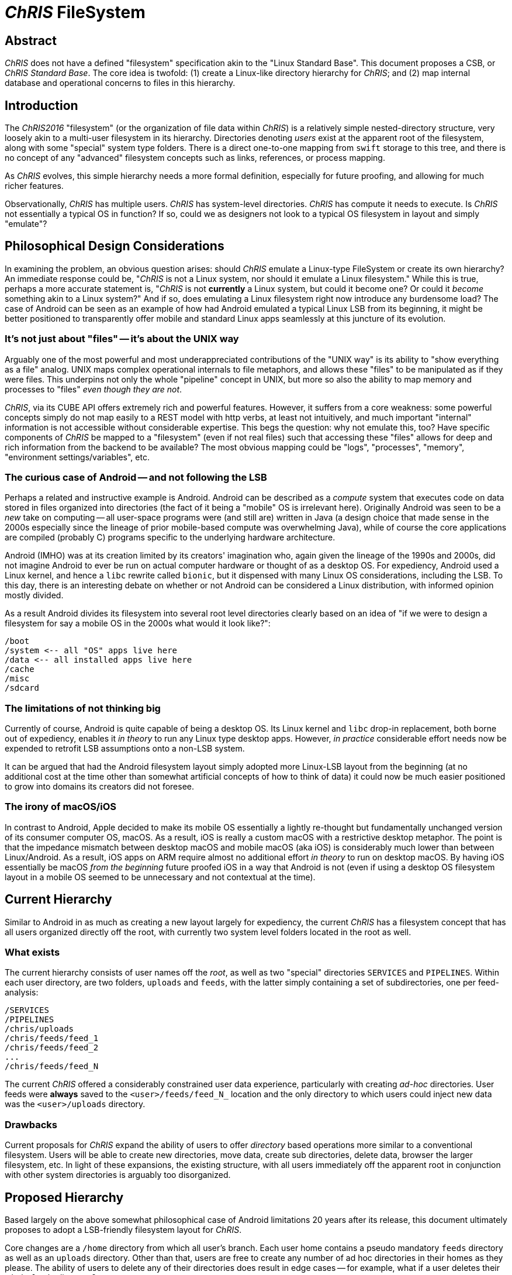 # _ChRIS_ FileSystem

## Abstract

_ChRIS_ does not have a defined "filesystem" specification akin to the "Linux Standard Base". This document proposes a CSB, or _ChRIS Standard Base_. The core idea is twofold: (1) create a Linux-like directory hierarchy for _ChRIS_; and (2) map internal database and operational concerns to files in this hierarchy.

## Introduction

The _ChRIS2016_ "filesystem" (or the organization of file data within _ChRIS_) is a relatively simple nested-directory structure, very loosely akin to a multi-user filesystem in its hierarchy. Directories denoting _users_ exist at the apparent root of the filesystem, along with some "special" system type folders. There is a direct one-to-one mapping from `swift` storage to this tree, and there is no concept of any "advanced" filesystem concepts such as links, references, or process mapping.

As _ChRIS_ evolves, this simple hierarchy needs a more formal definition, especially for future proofing, and allowing for much richer features.

Observationally, _ChRIS_ has multiple users. _ChRIS_ has system-level directories. _ChRIS_ has compute it needs to execute. Is _ChRIS_ not essentially a typical OS in function? If so, could we as designers not look to a typical OS filesystem in layout and simply "emulate"?

## Philosophical Design Considerations

In examining the problem, an obvious question arises: should _ChRIS_ emulate a Linux-type FileSystem or create its own hierarchy? An immediate response could be, "_ChRIS_ is not a Linux system, nor should it emulate a Linux filesystem." While this is true, perhaps a more accurate statement is, "_ChRIS_ is not **currently** a Linux system, but could it become one? Or could it _become_ something akin to a Linux system?" And if so, does emulating a Linux filesystem right now introduce any burdensome load? The case of Android can be seen as an example of how had Android emulated a typical Linux LSB from its beginning, it might be better positioned to transparently offer mobile and standard Linux apps seamlessly at this juncture of its evolution.

### It's not just about "files" -- it's about the UNIX way

Arguably one of the most powerful and most underappreciated contributions of the "UNIX way" is its ability to "show everything as a file" analog. UNIX maps complex operational internals to file metaphors, and allows these "files" to be manipulated as if they were files. This underpins not only the whole "pipeline" concept in UNIX, but more so also the ability to map memory and processes to "files" _even though they are not_.

_ChRIS_, via its CUBE API offers extremely rich and powerful features. However, it suffers from a core weakness: some powerful concepts simply do not map easily to a REST model with http verbs, at least not intuitively, and much important "internal" information is not accessible without considerable expertise. This begs the question: why not emulate this, too? Have specific components of _ChRIS_ be mapped to a "filesystem" (even if not real files) such that accessing these "files" allows for deep and rich information from the backend to be available? The most obvious mapping could be "logs", "processes", "memory", "environment settings/variables", etc.

### The curious case of Android -- and not following the LSB

Perhaps a related and instructive example is Android. Android can be described as a _compute_ system that executes code on data stored in files organized into directories (the fact of it being a "mobile" OS is irrelevant here). Originally Android was seen to be a _new_ take on computing -- all user-space programs were (and still are) written in Java (a design choice that made sense in the 2000s especially since the lineage of prior mobile-based compute was overwhelming Java), while of course the core applications are compiled (probably C) programs specific to the underlying hardware architecture.

Android (IMHO) was at its creation limited by its creators' imagination who, again given the lineage of the 1990s and 2000s, did not imagine Android to ever be run on actual computer hardware or thought of as a desktop OS. For expediency, Android used a Linux kernel, and hence a ``libc`` rewrite called ``bionic``, but it dispensed with many Linux OS considerations, including the LSB. To this day, there is an interesting debate on whether or not Android can be considered a Linux distribution, with informed opinion mostly divided.

As a result Android divides its filesystem into several root level directories clearly based on an idea of "if we were to design a filesystem for say a mobile OS in the 2000s what would it look like?":

[source, console]
----
/boot
/system <-- all "OS" apps live here
/data <-- all installed apps live here
/cache
/misc
/sdcard
----

### The limitations of not thinking big

Currently of course, Android is quite capable of being a desktop OS. Its Linux kernel and ``libc`` drop-in replacement, both borne out of expediency, enables it _in theory_ to run any Linux type desktop apps. However, _in practice_ considerable effort needs now be expended to retrofit LSB assumptions onto a non-LSB system.

It can be argued that had the Android filesystem layout simply adopted more Linux-LSB layout from the beginning (at no additional cost at the time other than somewhat artificial concepts of how to think of data) it could now be much easier positioned to grow into domains its creators did not foresee.

### The irony of macOS/iOS

In contrast to Android, Apple decided to make its mobile OS essentially a lightly re-thought but fundamentally unchanged version of its consumer computer OS, macOS. As a result, iOS is really a custom macOS with a restrictive desktop metaphor. The point is that the impedance mismatch between desktop macOS and mobile macOS (aka iOS) is considerably much lower than between Linux/Android. As a result, iOS apps on ARM require almost no additional effort _in theory_ to run on desktop macOS. By having iOS essentially be macOS _from the beginning_  future proofed iOS in a way that Android is not (even if using a desktop OS filesystem layout in a mobile OS seemed to be unnecessary and not contextual at the time).

## Current Hierarchy

Similar to Android in as much as creating a new layout largely for expediency, the current _ChRIS_ has a filesystem concept that has all users organized directly off the root, with currently two system level folders located in the root as well.

### What exists

The current hierarchy consists of user names off the _root_, as well as two "special" directories ``SERVICES`` and ``PIPELINES``. Within each user directory, are two folders, ``uploads`` and ``feeds``, with the latter simply containing a set of subdirectories, one per feed-analysis:

[source, console]
----
/SERVICES
/PIPELINES
/chris/uploads
/chris/feeds/feed_1
/chris/feeds/feed_2
...
/chris/feeds/feed_N
----

The current _ChRIS_ offered a considerably constrained user data experience, particularly with creating _ad-hoc_ directories. User feeds were **always** saved to the ``<user>/feeds/feed_N_`` location and the only directory to which users could inject new data was the ``<user>/uploads`` directory.

### Drawbacks

Current proposals for _ChRIS_ expand the ability of users to offer _directory_ based operations more similar to a conventional filesystem. Users will be able to create new directories, move data, create sub directories, delete data, browser the larger filesystem, etc. In light of these expansions, the existing structure, with all users immediately off the apparent root in conjunction with other system directories is arguably too disorganized.

## Proposed Hierarchy

Based largely on the above somewhat philosophical case of Android limitations 20 years after its release, this document ultimately proposes to adopt a LSB-friendly filesystem layout for _ChRIS_.

Core changes are a ``/home`` directory from which all user's branch. Each user home contains a pseudo mandatory ``feeds`` directory as well as an ``uploads`` directory. Other than that, users are free to create any number of ad hoc directories in their homes as they please. The ability of users to delete any of their directories does result in edge cases -- for example, what if a user deletes their whole ``feeds`` directory?

Currently, a ``SERVICES`` tree exists off the root to store service-specific hierarchies of files, and a ``PIPELINES`` tree that simply contains uploaded "pipeline" files.

Compute within _ChRIS_ is maintained as a purely database concept. However, what if there were a "file system" reflection of the compute? Is this possible? Is this meaningful or useful?

To this end, finally thus, the following initial root level layout concept is proposed:

[source, console]
----
/etc <-- represent ChRIS-wide system config/operational "data"
/bin <-- groupd "reference" ChRIS-aware CLI apps
/home <-- all users live here
/usr <-- group "plugins"
/var <-- possible location of files to which the system writes data, logs, more
/proc <-- possible mappings of "process" concepts to the filesystem
----

### /home

This is the "easiest" and not especially different from the current system, except by grouping all users within a `/home` subdirectory as opposed to directly off the root. Within ``/home`` are all the system users' home directories.

User home directories in ChRIS should contain by default ``uploads`` and ``feeds`` denoting a user's upload data and directory for all their _ChRIS_ feeds (similarly to how common Linux desktops populate a user's home directory with `Downloads`, `Documents`, `Pictures`, etc.). Perhaps a `.config` directory to contain user-specific configuration information? This also alludes to the currently unspecified problem of user ids and file/directory permissions (discussed elsewhere).

[source, console]
----
/home/chris/uploads
/home/chris/feeds
----

Users are free to create any number of other directories (and directory trees) off their respective homes.

### /etc

While currently not used, a proposal for ``/etc`` could include any _ChRIS_ data, configuration, etc useful for its operation. For instance, currently the _ChRIS_ ancillary service ``pfdcm`` uses several `json` files for its setup and operation. Perhaps these could in future live here for ease of system profiling, replication, etc? Similarly, _ChRIS_ is typically started with a set of environment variables. Having these explicitly "listed" here as "files" could be extremely useful and intuitive.

### /bin

The ChRIS API (and access libraries) provide a rich set of function calls from which to construct powerful and useful companion applications. For the most part, these applications as they might exist in 2023 are not consolidated and haphazardly used. The proposal is to represent a set of "approved" ChRIS cli type applications here. This also alludes to the concept of a ChRIS shell which is a separate RFC.

Typical `/bin` contents could be CLI-type apps that mimic conventional command line applications, `ls`, `cd`, `mkdir`, `mkfd` (make feed), `imp` (import from CLI), etc that operate on the ChRIS filesystem in a manner suggested by the `cfs` prototype (discussed elsewhere).

More complex, but extremely useful admin applications such as adding new host environments, new users, etc all could and should have command line interfaces that are listed here.

### /usr/bin

Similarly, ``/usr/bin`` could become a location wherein internal elements of the _ChRIS_ database (specifically the ``plugins``) are exposed/reflected in filesystem storage. For instance, a ChRIS "shell" command, ``ls /usr/bin`` could return a list of installed plugins.


### /var

System-context specific file hierarchies could be housed here, including all feeds and services. The current ``SERVICES`` tree should become``/var/services``. Similarly the current ``PIPELINES``, ``/var/pipelines``. This also alludes to a `/var/log` directory that could contain system logs, or at least "shadows" of system logs. So, for example a ChRIS shell command:

[source, console]
----
cat /var/log/worker.log
----

if not returning the actual log, could return a command the user could execute to read the actual logs, or some related help text.


## Summary

Using familiar metaphors can greatly enhance adoption. This document proposes that the ChRIS/CUBE internal file hierarchy:

* shift to a more Linux-like file system layout
* provide internal tools to add value to this layout
* provide mappings from internal database concepts to "files"
* implement database managed file system features such as linking

The basic proposed filesystem hierarchy:

[source, console]
----
/etc <-- store ChRIS-wide system config/operational "data"?
/bin <-- store ChRIS "shell" apps
/home <-- all users live here
/home/chris/uploads
/home/chris/feeds
/home/chris/.config <--- user-specific configs?
/usr/bin <-- store ChRIS "plugins"
/var <-- possible location of files to which the system writes data
/var/pipelines
/var/services
/var/logs
/proc <-- map "running" processes here
----

## Coda 1

A final comment. Central to _ChRIS_ has always been the concept of its _feeds_. A global feed counter increases with each feed, such that the space of feeds, irrespective of user, is a monotonic increasing "named" set: `feed_1, feed_2, ... feed_N_`. Given new concepts of directories and also possible hard linking concepts, perhaps all feeds should be "stored" in ``/var/feeds`` while only user-owned feeds are linked to a `/home/<user>/feeds` directory. This protects/buffers the system from accidental user deletion of a `feeds` directory.

## Coda 2

As implied in other RFCs, the concept of "filesystem" in _ChRISnx_ is rather amorphorous. Structure to the "filesystem" including links, etc are defined in the database which presents a filesystem-like view of the data space. The actual files in actual storage space is not necessarily reflective of this. Thus, the `/bin` directory and its contents do not need to be _actual real files_ but could be a database reflection. Similarly the `/usr/bin/` in storage does not contain actual plugins, but the ChRIS system presents the list of plugins if the user seeks to "list" this directory.


























